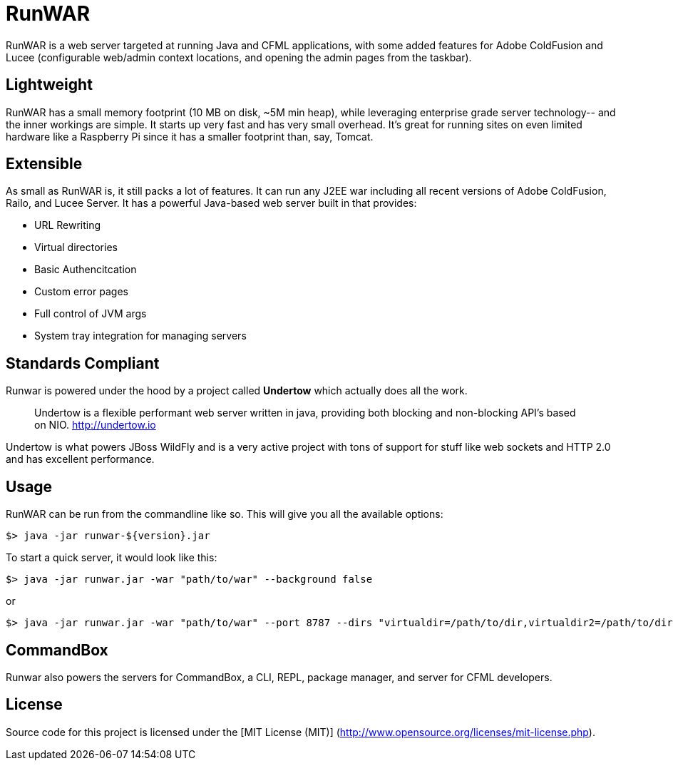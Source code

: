 # RunWAR

RunWAR is a web server targeted at running Java and  CFML applications, with some added features for Adobe ColdFusion and Lucee (configurable web/admin context locations, and opening the admin pages from the taskbar).

## Lightweight

RunWAR has a small memory footprint (10 MB on disk, ~5M min heap), while leveraging enterprise grade server technology-- and the inner workings are simple.  It starts up very fast and has very small overhead.  It's great for running sites on even limited hardware like a Raspberry Pi since it has a smaller footprint than, say, Tomcat.

## Extensible

As small as RunWAR is, it still packs a lot of features.  It can run any J2EE war including all recent versions of Adobe ColdFusion, Railo, and Lucee Server.  It has a powerful Java-based web server built in that provides:

 * URL Rewriting
 * Virtual directories
 * Basic Authencitcation
 * Custom error pages
 * Full control of JVM args
 * System tray integration for managing servers

## Standards Compliant

Runwar is powered under the hood by a project called *Undertow* which actually does all the work.

> Undertow is a flexible performant web server written in java, providing both blocking and non-blocking API’s based on NIO.
> http://undertow.io

Undertow is what powers JBoss WildFly and is a very active project with tons of support for stuff like web sockets and HTTP 2.0 and has excellent performance.  

## Usage
RunWAR can be run from the commandline like so.  This will give you all the available options:
```bash
$> java -jar runwar-${version}.jar
```

To start a quick server, it would look like this:
```bash
$> java -jar runwar.jar -war "path/to/war" --background false
```

or

```bash
$> java -jar runwar.jar -war "path/to/war" --port 8787 --dirs "virtualdir=/path/to/dir,virtualdir2=/path/to/dir2" --background false
```

## CommandBox
Runwar also powers the servers for CommandBox, a CLI, REPL, package manager, and server for CFML developers.  

## License

Source code for this project is licensed under the [MIT License (MIT)] (http://www.opensource.org/licenses/mit-license.php).

